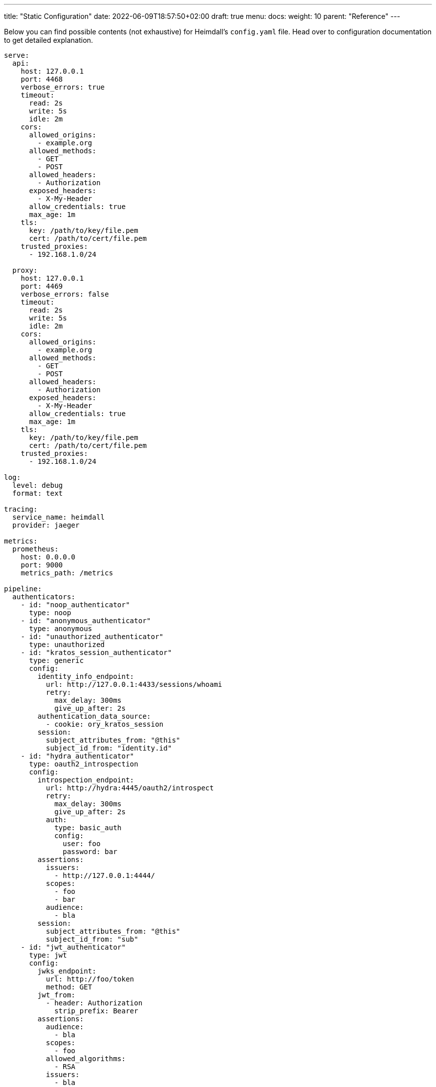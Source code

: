 ---
title: "Static Configuration"
date: 2022-06-09T18:57:50+02:00
draft: true
menu:
  docs:
    weight: 10
    parent: "Reference"
---

Below you can find possible contents (not exhaustive) for Heimdall's `config.yaml` file. Head over to configuration documentation to get detailed explanation.

[source, yaml]
----
serve:
  api:
    host: 127.0.0.1
    port: 4468
    verbose_errors: true
    timeout:
      read: 2s
      write: 5s
      idle: 2m
    cors:
      allowed_origins:
        - example.org
      allowed_methods:
        - GET
        - POST
      allowed_headers:
        - Authorization
      exposed_headers:
        - X-My-Header
      allow_credentials: true
      max_age: 1m
    tls:
      key: /path/to/key/file.pem
      cert: /path/to/cert/file.pem
    trusted_proxies:
      - 192.168.1.0/24

  proxy:
    host: 127.0.0.1
    port: 4469
    verbose_errors: false
    timeout:
      read: 2s
      write: 5s
      idle: 2m
    cors:
      allowed_origins:
        - example.org
      allowed_methods:
        - GET
        - POST
      allowed_headers:
        - Authorization
      exposed_headers:
        - X-My-Header
      allow_credentials: true
      max_age: 1m
    tls:
      key: /path/to/key/file.pem
      cert: /path/to/cert/file.pem
    trusted_proxies:
      - 192.168.1.0/24

log:
  level: debug
  format: text
  
tracing:
  service_name: heimdall
  provider: jaeger
  
metrics:
  prometheus:
    host: 0.0.0.0
    port: 9000
    metrics_path: /metrics

pipeline:
  authenticators:
    - id: "noop_authenticator"
      type: noop
    - id: "anonymous_authenticator"
      type: anonymous
    - id: "unauthorized_authenticator"
      type: unauthorized
    - id: "kratos_session_authenticator"
      type: generic
      config:
        identity_info_endpoint:
          url: http://127.0.0.1:4433/sessions/whoami
          retry:
            max_delay: 300ms
            give_up_after: 2s
        authentication_data_source:
          - cookie: ory_kratos_session
        session:
          subject_attributes_from: "@this"
          subject_id_from: "identity.id"
    - id: "hydra_authenticator"
      type: oauth2_introspection
      config:
        introspection_endpoint:
          url: http://hydra:4445/oauth2/introspect
          retry:
            max_delay: 300ms
            give_up_after: 2s
          auth:
            type: basic_auth
            config:
              user: foo
              password: bar
        assertions:
          issuers:
            - http://127.0.0.1:4444/
          scopes:
            - foo
            - bar
          audience:
            - bla
        session:
          subject_attributes_from: "@this"
          subject_id_from: "sub"
    - id: "jwt_authenticator"
      type: jwt
      config:
        jwks_endpoint:
          url: http://foo/token
          method: GET
        jwt_from:
          - header: Authorization
            strip_prefix: Bearer
        assertions:
          audience:
            - bla
          scopes:
            - foo
          allowed_algorithms:
            - RSA
          issuers:
            - bla
        session:
          subject_attributes_from: "@this"
          subject_id_from: "identity.id"
        cache_ttl: 5m

  authorizers:
    - id: "allow_all_authorizer"
      type: allow
    - id: "deny_all_authorizer"
      type: deny
    - id: "keto_authorizer"
      type: remote
      config:
        endpoint:
          url: http://keto
          method: POST
          headers:
            foo-bar: "{{ .Subject }}"
        payload: "https://bla.bar"
        forward_response_headers_to_upstream:
          - bla-bar
    - id: "attributes_based_authorizer"
      type: local
      config:
        script: "console.log('New JS script')"

  hydrators:
    - id: "subscription_hydrator"
      type: generic
      config:
        endpoint:
          url: http://foo.bar
          method: GET
          headers:
            bla: bla
        payload: http://foo
    - id: "profile_data_hydrator"
      type: generic
      config:
        endpoint:
          url: http://profile
          headers:
            foo: bar

  mutators:
    - id: "jwt"
      type: jwt
      config:
        ttl: 5m
        claims: "{'user': {{ quote .ID }} }"
    - id: "bla"
      type: header
      config:
        headers:
          foo-bar: bla
    - id: "blabla"
      type: cookie
      config:
        cookies:
          foo-bar: '{{ .ID }}'

  error_handlers:
    - id: default
      type: default
    - id: authenticate_with_kratos
      type: redirect
      config:
        to: http://127.0.0.1:4433/self-service/login/browser
        return_to_query_parameter: return_to
        when:
          - error:
            - authentication_error
            - authorization_error
            request_headers:
              Accept:
              - '*/*'

rules:
  default:
    methods:
      - GET
      - POST
    execute:
      - authenticator: anonymous_authenticator
      - mutator: jwt
    on_error:
      - error_handler: authenticate_with_kratos

  providers:
    file:
      src: test_rules.yaml
      watch: true
----

